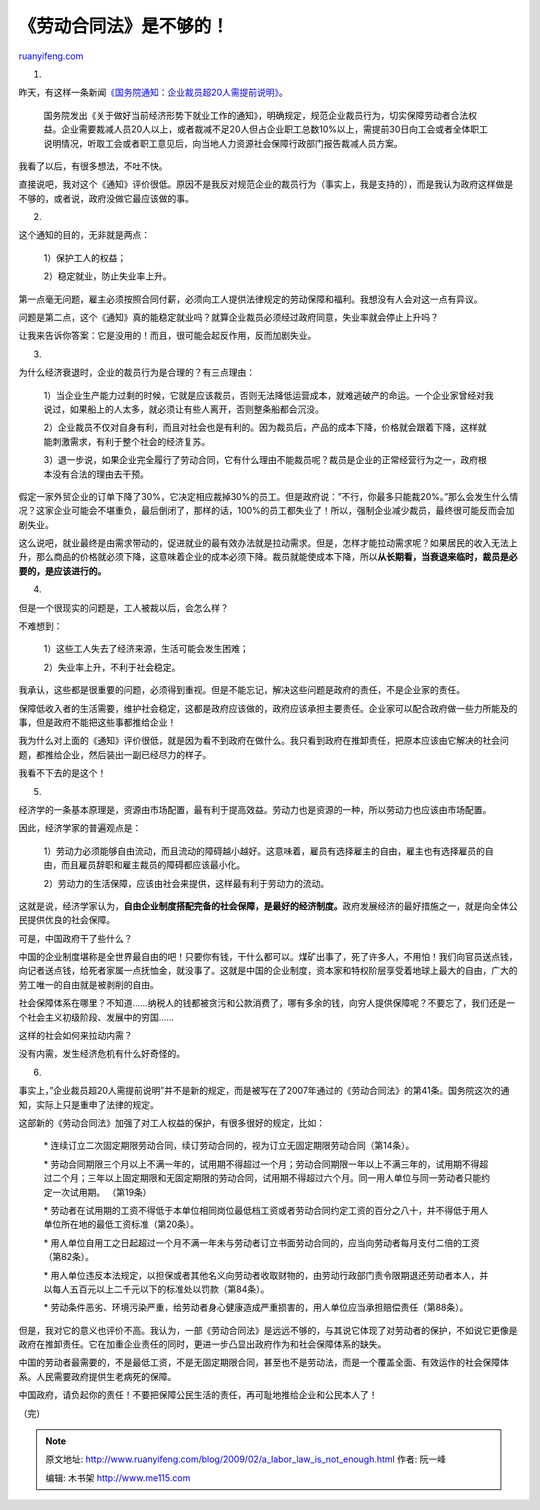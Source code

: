 .. _200902_a_labor_law_is_not_enough:

《劳动合同法》是不够的！
===========================================

`ruanyifeng.com <http://www.ruanyifeng.com/blog/2009/02/a_labor_law_is_not_enough.html>`__

1.

昨天，有这样一条新闻\ `《国务院通知：企业裁员超20人需提前说明》 <http://news.sohu.com/20090210/n262154651.shtml>`__\ 。

    国务院发出《关于做好当前经济形势下就业工作的通知》，明确规定，规范企业裁员行为，切实保障劳动者合法权益。企业需要裁减人员20人以上，或者裁减不足20人但占企业职工总数10%以上，需提前30日向工会或者全体职工说明情况，听取工会或者职工意见后，向当地人力资源社会保障行政部门报告裁减人员方案。

我看了以后，有很多想法，不吐不快。

直接说吧，我对这个《通知》评价很低。原因不是我反对规范企业的裁员行为（事实上，我是支持的），而是我认为政府这样做是不够的，或者说，政府没做它最应该做的事。

2.

这个通知的目的，无非就是两点：

    1）保护工人的权益；

    2）稳定就业，防止失业率上升。

第一点毫无问题，雇主必须按照合同付薪，必须向工人提供法律规定的劳动保障和福利。我想没有人会对这一点有异议。

问题是第二点，这个《通知》真的能稳定就业吗？就算企业裁员必须经过政府同意，失业率就会停止上升吗？

让我来告诉你答案：它是没用的！而且，很可能会起反作用，反而加剧失业。

3.

为什么经济衰退时，企业的裁员行为是合理的？有三点理由：

    1）当企业生产能力过剩的时候，它就是应该裁员，否则无法降低运营成本，就难逃破产的命运。一个企业家曾经对我说过，如果船上的人太多，就必须让有些人离开，否则整条船都会沉没。

    2）企业裁员不仅对自身有利，而且对社会也是有利的。因为裁员后，产品的成本下降，价格就会跟着下降，这样就能刺激需求，有利于整个社会的经济复苏。

    3）退一步说，如果企业完全履行了劳动合同，它有什么理由不能裁员呢？裁员是企业的正常经营行为之一，政府根本没有合法的理由去干预。

假定一家外贸企业的订单下降了30%，它决定相应裁掉30%的员工。但是政府说：”不行，你最多只能裁20%。”那么会发生什么情况？这家企业可能会不堪重负，最后倒闭了，那样的话，100%的员工都失业了！所以，强制企业减少裁员，最终很可能反而会加剧失业。

这么说吧，就业最终是由需求带动的，促进就业的最有效办法就是拉动需求。但是，怎样才能拉动需求呢？如果居民的收入无法上升，那么商品的价格就必须下降，这意味着企业的成本必须下降。裁员就能使成本下降，所以\ **从长期看，当衰退来临时，裁员是必要的，是应该进行的。**

4.

但是一个很现实的问题是，工人被裁以后，会怎么样？

不难想到：

    1）这些工人失去了经济来源，生活可能会发生困难；

    2）失业率上升，不利于社会稳定。

我承认，这些都是很重要的问题，必须得到重视。但是不能忘记，解决这些问题是政府的责任，不是企业家的责任。

保障低收入者的生活需要，维护社会稳定，这都是政府应该做的，政府应该承担主要责任。企业家可以配合政府做一些力所能及的事，但是政府不能把这些事都推给企业！

我为什么对上面的《通知》评价很低，就是因为看不到政府在做什么。我只看到政府在推卸责任，把原本应该由它解决的社会问题，都推给企业，然后装出一副已经尽力的样子。

我看不下去的是这个！

5.

经济学的一条基本原理是，资源由市场配置，最有利于提高效益。劳动力也是资源的一种，所以劳动力也应该由市场配置。

因此，经济学家的普遍观点是：

    1）劳动力必须能够自由流动，而且流动的障碍越小越好。这意味着，雇员有选择雇主的自由，雇主也有选择雇员的自由，而且雇员辞职和雇主裁员的障碍都应该最小化。

    2）劳动力的生活保障，应该由社会来提供，这样最有利于劳动力的流动。

这就是说，经济学家认为，\ **自由企业制度搭配完备的社会保障，是最好的经济制度。**\ 政府发展经济的最好措施之一，就是向全体公民提供优良的社会保障。

可是，中国政府干了些什么？

中国的企业制度堪称是全世界最自由的吧！只要你有钱，干什么都可以。煤矿出事了，死了许多人，不用怕！我们向官员送点钱，向记者送点钱，给死者家属一点抚恤金，就没事了。这就是中国的企业制度，资本家和特权阶层享受着地球上最大的自由，广大的劳工唯一的自由就是被剥削的自由。

社会保障体系在哪里？不知道……纳税人的钱都被贪污和公款消费了，哪有多余的钱，向穷人提供保障呢？不要忘了，我们还是一个社会主义初级阶段、发展中的穷国……

这样的社会如何来拉动内需？

没有内需，发生经济危机有什么好奇怪的。

6.

事实上，”企业裁员超20人需提前说明”并不是新的规定，而是被写在了2007年通过的《劳动合同法》的第41条。国务院这次的通知，实际上只是重申了法律的规定。

这部新的《劳动合同法》加强了对工人权益的保护，有很多很好的规定，比如：

    \*
    连续订立二次固定期限劳动合同，续订劳动合同的，视为订立无固定期限劳动合同（第14条）。

    \*
    劳动合同期限三个月以上不满一年的，试用期不得超过一个月；劳动合同期限一年以上不满三年的，试用期不得超过二个月；三年以上固定期限和无固定期限的劳动合同，试用期不得超过六个月。同一用人单位与同一劳动者只能约定一次试用期。
    （第19条）

    \*
    劳动者在试用期的工资不得低于本单位相同岗位最低档工资或者劳动合同约定工资的百分之八十，并不得低于用人单位所在地的最低工资标准（第20条）。

    \*
    用人单位自用工之日起超过一个月不满一年未与劳动者订立书面劳动合同的，应当向劳动者每月支付二倍的工资（第82条）。

    \*
    用人单位违反本法规定，以担保或者其他名义向劳动者收取财物的，由劳动行政部门责令限期退还劳动者本人，并以每人五百元以上二千元以下的标准处以罚款（第84条）。

    \*
    劳动条件恶劣、环境污染严重，给劳动者身心健康造成严重损害的，用人单位应当承担赔偿责任（第88条）。

但是，我对它的意义也评价不高。我认为，一部《劳动合同法》是远远不够的，与其说它体现了对劳动者的保护，不如说它更像是政府在推卸责任。它在加重企业责任的同时，更进一步凸显出政府作为和社会保障体系的缺失。

中国的劳动者最需要的，不是最低工资，不是无固定期限合同，甚至也不是劳动法，而是一个覆盖全面、有效运作的社会保障体系。人民需要政府提供生老病死的保障。

中国政府，请负起你的责任！不要把保障公民生活的责任，再可耻地推给企业和公民本人了！

（完）

.. note::
    原文地址: http://www.ruanyifeng.com/blog/2009/02/a_labor_law_is_not_enough.html 
    作者: 阮一峰 

    编辑: 木书架 http://www.me115.com